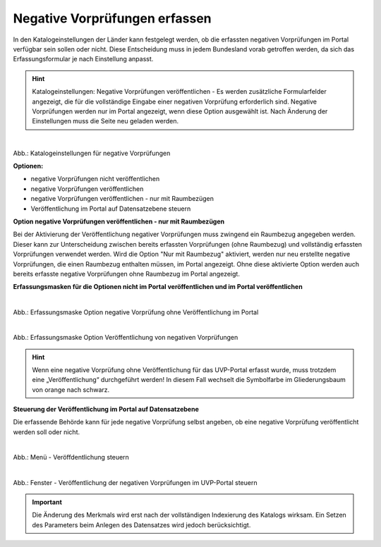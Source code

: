 Negative Vorprüfungen erfassen
===============================

In den Katalogeinstellungen der Länder kann festgelegt werden, ob die erfassten negativen Vorprüfungen im Portal verfügbar sein sollen oder nicht. Diese Entscheidung muss in jedem Bundesland vorab getroffen werden, da sich das Erfassungsformular je nach Einstellung anpasst.

.. hint:: Katalogeinstellungen: Negative Vorprüfungen veröffentlichen - Es werden zusätzliche Formularfelder angezeigt, die für die vollständige Eingabe einer negativen Vorprüfung erforderlich sind. Negative Vorprüfungen werden nur im Portal angezeigt, wenn diese Option ausgewählt ist. Nach Änderung der Einstellungen muss die Seite neu geladen werden.

.. figure:: ../img-ige-ng/negative-vorpruefung/ige-ng_negative-vorpruefung_katalogeinstellungen.png
   :align: left
   :scale: 100
   :figwidth: 100%

Abb.: Katalogeinstellungen für negative Vorprüfungen


**Optionen:**

- negative Vorprüfungen nicht veröffentlichen
- negative Vorprüfungen veröffentlichen
- negative Vorprüfungen veröffentlichen - nur mit Raumbezügen
- Veröffentlichung im Portal auf Datensatzebene steuern


**Option negative Vorprüfungen veröffentlichen - nur mit Raumbezügen**

Bei der Aktivierung der Veröffentlichung negativer Vorprüfungen muss zwingend ein Raumbezug angegeben werden. Dieser kann zur Unterscheidung zwischen bereits erfassten Vorprüfungen (ohne Raumbezug) und vollständig erfassten Vorprüfungen verwendet werden. Wird die Option "Nur mit Raumbezug" aktiviert, werden nur neu erstellte negative Vorprüfungen, die einen Raumbezug enthalten müssen, im Portal angezeigt. Ohne diese aktivierte Option werden auch bereits erfasste negative Vorprüfungen ohne Raumbezug im Portal angezeigt.

**Erfassungsmasken für die Optionen nicht im Portal veröffentlichen und im Portal veröffentlichen**


.. figure:: ../img-ige-ng/negative-vorpruefung/ige-ng_negative-vorpruefung_ohne-veroeffentlichung.png
   :align: left
   :scale: 100
   :figwidth: 100%
   
Abb.: Erfassungsmaske Option negative Vorprüfung ohne Veröffentlichung im Portal


.. figure:: ../img-ige-ng/negative-vorpruefung/ige-ng_negative-vorpruefung_mit-veroeffentlichung.png
   :align: left
   :scale: 100
   :figwidth: 100%
   
Abb.: Erfassungsmaske Option Veröffentlichung von negativen Vorprüfungen


.. hint:: Wenn eine negative Vorprüfung ohne Veröffentlichung für das UVP-Portal erfasst wurde, muss trotzdem eine „Veröffentlichung“ durchgeführt werden! In diesem Fall wechselt die Symbolfarbe im Gliederungsbaum von orange nach schwarz.


**Steuerung der Veröffentlichung im Portal auf Datensatzebene**

Die erfassende Behörde kann für jede negative Vorprüfung selbst angeben, ob eine negative Vorprüfung veröffentlicht werden soll oder nicht.

.. figure:: ../img-ige-ng/negative-vorpruefung/ige-ng_negative-vorpruefung_einstellung_datensatz.png
   :align: left
   :scale: 100
   :figwidth: 100%
   
Abb.: Menü - Veröffdentlichung steuern


.. figure:: ../img-ige-ng/negative-vorpruefung/ige-ng_negative-vorpruefung_einstellung_datensatz-popup.png
   :align: left
   :scale: 100
   :figwidth: 90%
   
Abb.: Fenster - Veröffentlichung der negativen Vorprüfungen im UVP-Portal steuern

.. important:: Die Änderung des Merkmals wird erst nach der vollständigen Indexierung des Katalogs wirksam. Ein Setzen des Parameters beim Anlegen des Datensatzes wird jedoch berücksichtigt.